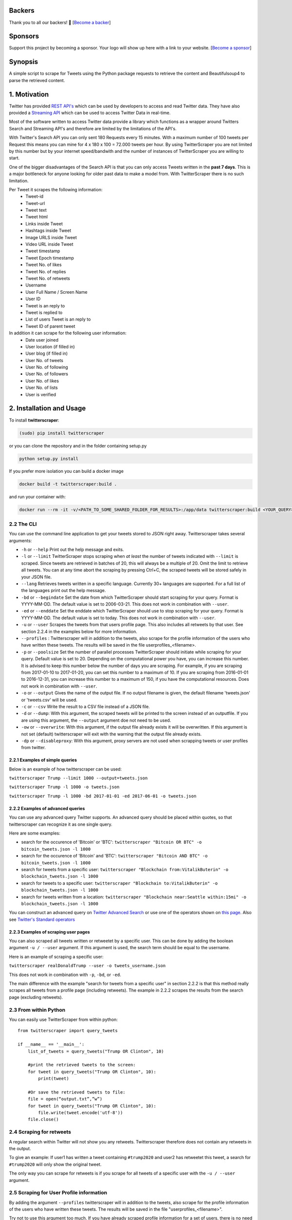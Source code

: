 |Downloads| |Downloads_month| |PyPI version| |GitHub contributors|

.. |Downloads| image:: https://pepy.tech/badge/twitterscraper
   :target: https://pepy.tech/project/twitterscraper
.. |Downloads_month| image:: https://pepy.tech/badge/twitterscraper/month
   :target: https://pepy.tech/project/twitterscraper/month
.. |PyPI version| image:: https://badge.fury.io/py/twitterscraper.svg
   :target: https://badge.fury.io/py/twitterscraper
.. |GitHub contributors| image:: https://img.shields.io/github/contributors/taspinar/twitterscraper.svg
   :target: https://github.com/taspinar/twitterscraper/graphs/contributors


Backers
========

Thank you to all our backers! 🙏 [`Become a backer`_]

Sponsors
========

Support this project by becoming a sponsor. Your logo will show up here
with a link to your website. [`Become a sponsor`_]

.. _Become a backer: https://opencollective.com/twitterscraper#backer
.. _Become a sponsor: https://opencollective.com/twitterscraper#sponsor


Synopsis
========

A simple script to scrape for Tweets using the Python package requests
to retrieve the content and Beautifulsoup4 to parse the retrieved
content.

1. Motivation
=============

Twitter has provided `REST
API's <https://dev.twitter.com/rest/public>`__ which can be used by
developers to access and read Twitter data. They have also provided a
`Streaming API <https://dev.twitter.com/streaming/overview>`__ which can
be used to access Twitter Data in real-time.

Most of the software written to access Twitter data provide a library
which functions as a wrapper around Twitters Search and Streaming API's
and therefore are limited by the limitations of the API's.

With Twitter's Search API you can only sent 180 Requests every 15
minutes. With a maximum number of 100 tweets per Request this means you
can mine for 4 x 180 x 100 = 72.000 tweets per hour. By using
TwitterScraper you are not limited by this number but by your internet
speed/bandwith and the number of instances of TwitterScraper you are
willing to start.

One of the bigger disadvantages of the Search API is that you can only
access Tweets written in the **past 7 days**. This is a major bottleneck
for anyone looking for older past data to make a model from. With
TwitterScraper there is no such limitation.

Per Tweet it scrapes the following information:
 + Tweet-id
 + Tweet-url
 + Tweet text
 + Tweet html
 + Links inside Tweet
 + Hashtags inside Tweet
 + Image URLS inside Tweet
 + Video URL inside Tweet
 + Tweet timestamp
 + Tweet Epoch timestamp
 + Tweet No. of likes
 + Tweet No. of replies
 + Tweet No. of retweets
 + Username
 + User Full Name / Screen Name
 + User ID
 + Tweet is an reply to
 + Tweet is replied to
 + List of users Tweet is an reply to
 + Tweet ID of parent tweet

 
In addition it can scrape for the following user information:
 + Date user joined
 + User location (if filled in)
 + User blog (if filled in)
 + User No. of tweets
 + User No. of following
 + User No. of followers
 + User No. of likes
 + User No. of lists
 + User is verified


2. Installation and Usage
=========================

To install **twitterscraper**:

.. code:: python

    (sudo) pip install twitterscraper

or you can clone the repository and in the folder containing setup.py

.. code:: python

    python setup.py install

If you prefer more isolation you can build a docker image

.. code:: python

    docker build -t twitterscraper:build .

and run your container with:

.. code:: python


    docker run --rm -it -v/<PATH_TO_SOME_SHARED_FOLDER_FOR_RESULTS>:/app/data twitterscraper:build <YOUR_QUERY>

2.2 The CLI
-----------

You can use the command line application to get your tweets stored to
JSON right away. Twitterscraper takes several arguments:

-  ``-h`` or ``--help`` Print out the help message and exits.

-  ``-l`` or ``--limit`` TwitterScraper stops scraping when *at least*
   the number of tweets indicated with ``--limit`` is scraped. Since
   tweets are retrieved in batches of 20, this will always be a multiple
   of 20. Omit the limit to retrieve all tweets. You can at any time abort the
   scraping by pressing Ctrl+C, the scraped tweets will be stored safely
   in your JSON file.

-  ``--lang`` Retrieves tweets written in a specific language. Currently
   30+ languages are supported. For a full list of the languages print
   out the help message.

-  ``-bd`` or ``--begindate`` Set the date from which TwitterScraper
   should start scraping for your query. Format is YYYY-MM-DD. The
   default value is set to 2006-03-21. This does not work in combination with ``--user``.

-  ``-ed`` or ``--enddate`` Set the enddate which TwitterScraper should
   use to stop scraping for your query. Format is YYYY-MM-DD. The
   default value is set to today. This does not work in combination with ``--user``.

-  ``-u`` or ``--user`` Scrapes the tweets from that users profile page.
   This also includes all retweets by that user. See section 2.2.4 in the examples below
   for more information.

-  ``--profiles`` : Twitterscraper will in addition to the tweets, also scrape for the profile
   information of the users who have written these tweets. The results will be saved in the
   file userprofiles_<filename>.

-  ``-p`` or ``--poolsize`` Set the number of parallel processes
   TwitterScraper should initiate while scraping for your query. Default
   value is set to 20. Depending on the computational power you have,
   you can increase this number. It is advised to keep this number below
   the number of days you are scraping. For example, if you are
   scraping from 2017-01-10 to 2017-01-20, you can set this number to a
   maximum of 10. If you are scraping from 2016-01-01 to 2016-12-31, you
   can increase this number to a maximum of 150, if you have the
   computational resources. Does not work in combination with ``--user``.

-  ``-o`` or ``--output`` Gives the name of the output file. If no
   output filename is given, the default filename 'tweets.json' or 'tweets.csv'
   will be used.

-  ``-c`` or ``--csv`` Write the result to a CSV file instead of a JSON file.

-  ``-d`` or ``--dump``: With this argument, the scraped tweets will be
   printed to the screen instead of an outputfile. If you are using this
   argument, the ``--output`` argument doe not need to be used.

-  ``-ow`` or ``--overwrite``: With this argument, if the output file already exists
   it will be overwritten. If this argument is not set (default) twitterscraper will
   exit with the warning that the output file already exists.

-  ``-dp`` or ``--disableproxy``: With this argument, proxy servers are not used when scrapping tweets or user profiles from twitter.

2.2.1 Examples of simple queries
~~~~~~~~~~~~~~~~~~~~~~~~~~~~~~~~

Below is an example of how twitterscraper can be used:

``twitterscraper Trump --limit 1000 --output=tweets.json``

``twitterscraper Trump -l 1000 -o tweets.json``

``twitterscraper Trump -l 1000 -bd 2017-01-01 -ed 2017-06-01 -o tweets.json``



2.2.2 Examples of advanced queries
~~~~~~~~~~~~~~~~~~~~~~~~~~~~~~~~~~

You can use any advanced query Twitter supports. An advanced query
should be placed within quotes, so that twitterscraper can recognize it
as one single query.

Here are some examples:

-  search for the occurence of 'Bitcoin' or 'BTC':
   ``twitterscraper "Bitcoin OR BTC" -o bitcoin_tweets.json -l 1000``
-  search for the occurence of 'Bitcoin' and 'BTC':
   ``twitterscraper "Bitcoin AND BTC" -o bitcoin_tweets.json -l 1000``
-  search for tweets from a specific user:
   ``twitterscraper "Blockchain from:VitalikButerin" -o blockchain_tweets.json -l 1000``
-  search for tweets to a specific user:
   ``twitterscraper "Blockchain to:VitalikButerin" -o blockchain_tweets.json -l 1000``
-  search for tweets written from a location:
   ``twitterscraper "Blockchain near:Seattle within:15mi" -o blockchain_tweets.json -l 1000``

You can construct an advanced query on `Twitter Advanced Search <https://twitter.com/search-advanced?lang=en>`__ or use one of the operators shown on `this page <https://lifehacker.com/search-twitter-more-efficiently-with-these-search-opera-1598165519>`__.
Also see `Twitter's Standard operators <https://developer.twitter.com/en/docs/tweets/search/guides/standard-operators.html>`__



2.2.3 Examples of scraping user pages
~~~~~~~~~~~~~~~~~~~~~~~~~~~~~~~~~~

You can also scraped all tweets written or retweetet by a specific user.
This can be done by adding the boolean argument ``-u / --user`` argument.
If this argument is used, the search term should be equal to the username.

Here is an example of scraping a specific user:

``twitterscraper realDonaldTrump --user -o tweets_username.json``

This does not work in combination with ``-p``, ``-bd``, or ``-ed``.

The main difference with the example "search for tweets from a specific user" in section 2.2.2 is that this method really scrapes
all tweets from a profile page (including retweets).
The example in 2.2.2 scrapes the results from the search page (excluding retweets).


2.3 From within Python
----------------------

You can easily use TwitterScraper from within python:

::

    from twitterscraper import query_tweets

    if __name__ == '__main__':
        list_of_tweets = query_tweets("Trump OR Clinton", 10)

        #print the retrieved tweets to the screen:
        for tweet in query_tweets("Trump OR Clinton", 10):
            print(tweet)

        #Or save the retrieved tweets to file:
        file = open(“output.txt”,”w”)
        for tweet in query_tweets("Trump OR Clinton", 10):
            file.write(tweet.encode('utf-8'))
        file.close()


2.4 Scraping for retweets
----------------------

A regular search within Twitter will not show you any retweets.
Twitterscraper therefore does not contain any retweets in the output.

To give an example: If user1 has written a tweet containing ``#trump2020`` and user2 has retweetet this tweet,
a search for ``#trump2020`` will only show the original tweet.

The only way you can scrape for retweets is if you scrape for all tweets of a specific user with the ``-u / --user`` argument.


2.5 Scraping for User Profile information
----------------------
By adding the argument ``--profiles`` twitterscraper will in addition to the tweets, also scrape for the profile information of the users who have written these tweets.
The results will be saved in the file "userprofiles_<filename>".

Try not to use this argument too much. If you have already scraped profile information for a set of users, there is no need to do it again :)
It is also possible to scrape for profile information without scraping for tweets.
Examples of this can be found in the examples folder.


3. Output
=========

All of the retrieved Tweets are stored in the indicated output file. The
contents of the output file will look like:

::

    [{"fullname": "Rupert Meehl", "id": "892397793071050752", "likes": "1", "replies": "0", "retweets": "0", "text": "Latest: Trump now at lowest Approval and highest Disapproval ratings yet. Oh, we're winning bigly here ...\n\nhttps://projects.fivethirtyeight.com/trump-approval-ratings/?ex_cid=rrpromo\u00a0\u2026", "timestamp": "2017-08-01T14:53:08", "user": "Rupert_Meehl"}, {"fullname": "Barry Shapiro", "id": "892397794375327744", "likes": "0", "replies": "0", "retweets": "0", "text": "A former GOP Rep quoted this line, which pretty much sums up Donald Trump. https://twitter.com/davidfrum/status/863017301595107329\u00a0\u2026", "timestamp": "2017-08-01T14:53:08", "user": "barryshap"}, (...)
    ]

3.1 Opening the output file
---------------------------

In order to correctly handle all possible characters in the tweets
(think of Japanese or Arabic characters), the output is saved as utf-8
encoded bytes. That is why you could see text like
"\u30b1 \u30f3 \u3055 \u307e \u30fe ..." in the output file.

What you should do is open the file with the proper encoding:

.. figure:: https://user-images.githubusercontent.com/4409108/30702318-f05bc196-9eec-11e7-8234-a07aabec294f.PNG

   Example of output with Japanese characters

3.1.2 Opening into a pandas dataframe
---------------------------

After the file has been opened, it can easily be converted into a pandas DataFrame

::

    import pandas as pd
    df = pd.read_json('tweets.json', encoding='utf-8')
